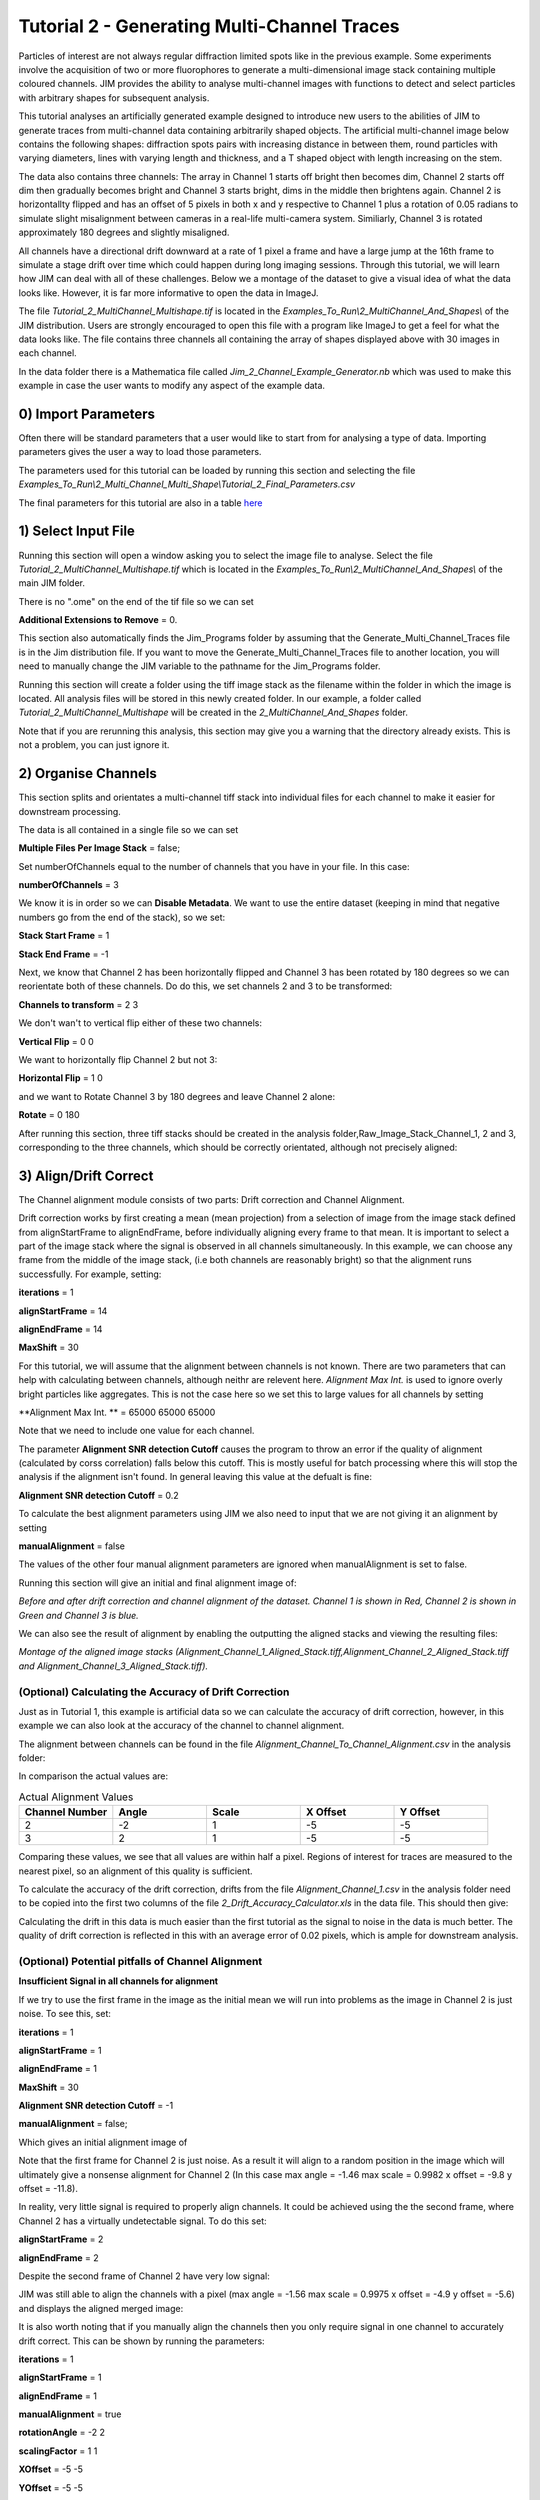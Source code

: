 ********************************************
Tutorial 2 - Generating Multi-Channel Traces
********************************************

Particles of interest are not always regular diffraction limited spots like in the previous example.
Some experiments involve the acquisition of two or more fluorophores to generate a multi-dimensional image stack containing multiple coloured channels. 
JIM provides the ability to analyse multi-channel images with functions to detect and select particles with arbitrary shapes for subsequent analysis. 

This tutorial analyses an artificially generated example designed to introduce new users to the abilities of JIM to generate traces from multi-channel data containing arbitrarily shaped objects. 
The artificial multi-channel image below contains the following shapes: diffraction spots pairs with increasing distance in between them, round particles with varying diameters, lines with varying length 
and thickness, and a T shaped object with length increasing on the stem. 

The data also contains three channels: The array in Channel 1 starts off bright then becomes dim, Channel 2 starts off dim then gradually becomes bright and Channel 3 starts bright, dims in the middle then brightens again. Channel 2 is horizontallty flipped and has an offset of 5 pixels in both x and y respective to Channel 1 plus a rotation of 0.05 radians to simulate slight misalignment between cameras in a real-life multi-camera system. Similiarly, Channel 3 is rotated approximately 180 degrees and slightly misaligned.

All channels have a directional drift downward at a rate of 1 pixel a frame and have a large jump at the 16th frame to simulate a stage drift over time which could happen during long imaging sessions. Through this tutorial, we will learn how JIM can deal with all of these challenges.
Below we a montage of the dataset to give a visual idea of what the data looks like. However, it is far more informative to open the data in ImageJ.

.. image:: tut_2/tut_2_Montage.png
  :width: 600
  :alt: Montage of Tutorial_2_MultiChannel_Multishape.tif

The file *Tutorial_2_MultiChannel_Multishape.tif* is located in the *Examples_To_Run\\2_MultiChannel_And_Shapes\\* of the JIM distribution. Users are strongly encouraged to open this file with a program like ImageJ to get a feel for what the data looks like. The file contains three channels all containing the array of shapes displayed above with 30 images in each channel. 

In the data folder there is a Mathematica file called *Jim_2_Channel_Example_Generator.nb* which was used to make this example in case the user wants to modify any aspect of the example data.

0) Import Parameters
====================

Often there will be standard parameters that a user would like to start from for analysing a type of data. Importing parameters gives the user a way to load those parameters.

The parameters used for this tutorial can be loaded by running this section and selecting the file *Examples_To_Run\\2_Multi_Channel_Multi_Shape\\Tutorial_2_Final_Parameters.csv*

The final parameters for this tutorial are also in a table `here <https://jim-immobilized-microscopy-suite.readthedocs.io/en/latest/tut_2_multi_channel.html#final-parameters>`_

1) Select Input File
====================

Running this section will open a window asking you to select the image file to analyse. Select the file *Tutorial_2_MultiChannel_Multishape.tif* which is located in the *Examples_To_Run\\2_MultiChannel_And_Shapes\\* of the main JIM folder.

There is no ".ome" on the end of the tif file so we can set 

**Additional Extensions to Remove** = 0.


This section also automatically finds the Jim_Programs folder by assuming that the Generate_Multi_Channel_Traces file is in the Jim distribution file. If you want to move the Generate_Multi_Channel_Traces file to another location, you will need to manually change the JIM variable to the pathname for the Jim_Programs folder.

Running this section will create a folder using the tiff image stack as the filename within the folder in which the image is located. All analysis files will be stored in this newly created folder. In our example, a folder called *Tutorial_2_MultiChannel_Multishape* will be created in the *2_MultiChannel_And_Shapes* folder.

Note that if you are rerunning this analysis, this section may give you a warning that the directory already exists. This is not a problem, you can just ignore it.


2) Organise Channels
====================

This section splits and orientates a multi-channel tiff stack into individual files for each channel to make it easier for downstream processing.

The data is all contained in a single file so we can set 

**Multiple Files Per Image Stack** = false;

Set numberOfChannels equal to the number of channels that you have in your file. In this case:

**numberOfChannels** = 3

We know it is in order so we can **Disable Metadata**. We want to use the entire dataset (keeping in mind that negative numbers go from the end of the stack), so we set: 

**Stack Start Frame** = 1

**Stack End Frame** = -1

Next, we know that Channel 2 has been horizontally flipped and Channel 3 has been rotated by 180 degrees so we can reorientate both of these channels. Do do this, we set channels 2 and 3 to be transformed:

**Channels to transform** = 2 3

We don't wan't to vertical flip either of these two channels:

**Vertical Flip** = 0 0

We want to horizontally flip Channel 2 but not 3:

**Horizontal Flip** = 1 0

and we want to Rotate Channel 3 by 180 degrees and leave Channel 2 alone:

**Rotate** = 0 180

After running this section, three tiff stacks should be created in the analysis folder,Raw_Image_Stack_Channel_1, 2 and 3, corresponding to the three channels, which should be correctly orientated, although not precisely aligned: 

.. image:: tut_2/tut_2_Montage_Transformed.png
  :width: 600
  :alt: Montage of Tutorial_2_MultiChannel_Multishape.tif after Transformation



3) Align/Drift Correct
======================

The Channel alignment module consists of two parts: Drift correction and Channel Alignment.

Drift correction works by first creating a mean (mean projection) from a selection of image from the image stack defined from alignStartFrame to alignEndFrame, before individually aligning every frame to that mean. It is important to select a part of the image stack where the signal is observed in all channels simultaneously. In this example, we can choose any frame from the middle of the image stack, (i.e both channels are reasonably bright) so that the alignment runs successfully. For example, setting:

**iterations** = 1

**alignStartFrame** = 14

**alignEndFrame** = 14

**MaxShift** = 30

For this tutorial, we will assume that the alignment between channels is not known. There are two parameters that can help with calculating between channels, although neithr are relevent here. *Alignment Max Int.* is used to ignore overly bright particles like aggregates. This is not the case here so we set this to large values for all channels by setting

**Alignment Max Int. ** = 65000 65000 65000

Note that we need to include one value for each channel.

The parameter **Alignment SNR detection Cutoff** causes the program to throw an error if the quality of alignment (calculated by corss correlation) falls below this cutoff. This is mostly useful for batch processing where this will stop the analysis if the alignment isn't found. In general leaving this value at the defualt is fine:

**Alignment SNR detection Cutoff** = 0.2

To calculate the best alignment parameters using JIM we also need to input that we are not giving it an alignment by setting

**manualAlignment** = false

The values of the other four manual alignment parameters are ignored when manualAlignment is set to false.

Running this section will give an initial and final alignment image of:

.. image:: tut_2/tut_2_Before_After_Drift_Correction.png
  :width: 600
  :alt: Tutorial_2_MultiChannel_Multishape.tif before and after alignment

*Before and after drift correction and channel alignment of the dataset. Channel 1 is shown in Red, Channel 2 is shown in Green and Channel 3 is blue.*

We can also see the result of alignment by enabling the outputting the aligned stacks and viewing the resulting files:

.. image:: tut_2/tut_2_Montage_Aligned.png
  :width: 600
  :alt: Montage of Tutorial_2_MultiChannel_Multishape.tif after Alignment

*Montage of the aligned image stacks (Alignment_Channel_1_Aligned_Stack.tiff,Alignment_Channel_2_Aligned_Stack.tiff and Alignment_Channel_3_Aligned_Stack.tiff).*


(Optional) Calculating the Accuracy of Drift Correction
-------------------------------------------------------

Just as in Tutorial 1, this example is artificial data so we can calculate the accuracy of drift correction, however, in this example we can also look at the accuracy of the channel to channel alignment.

The alignment between channels can be found in the file *Alignment_Channel_To_Channel_Alignment.csv* in the analysis folder:

.. image:: tut_2/tut_2_Channel_to_channel_excel.png
  :width: 600
  :alt: Channel to Channel alignment Values

In comparison the actual values are:

.. list-table:: Actual Alignment Values
   :widths: 25 25 25 25 25
   :header-rows: 1

   * - Channel Number
     - Angle
     - Scale
     - X Offset
     - Y Offset
   * - 2
     - -2
     - 1
     - -5
     - -5
   * - 3
     - 2
     - 1
     - -5
     - -5

Comparing these values, we see that all values are within half a pixel. Regions of interest for traces are measured to the nearest pixel, so an alignment of this quality is sufficient.

To calculate the accuracy of the drift correction, drifts from the file *Alignment_Channel_1.csv* in the analysis folder need to be copied into the first two columns of the file *2_Drift_Accuracy_Calculator.xls* in the data file.
This should then give:

.. image:: tut_2/Tut_2_Drift_Accuracy.PNG
  :width: 600
  :alt: Drift Accuracy calculations

Calculating the drift in this data is much easier than the first tutorial as the signal to noise in the data is much better. The quality of drift correction is reflected in this with an average error of 0.02 pixels, which is ample for downstream analysis.


(Optional) Potential pitfalls of Channel Alignment
--------------------------------------------------

**Insufficient Signal in all channels for alignment**

If we try to use the first frame in the image as the initial mean we will run into problems as the image in Channel 2 is just noise. To see this, set:

**iterations** = 1

**alignStartFrame** = 1

**alignEndFrame** = 1

**MaxShift** = 30

**Alignment SNR detection Cutoff** = -1

**manualAlignment** = false;
 
Which gives an initial alignment image of 

.. image:: tut_2/tut_2_misalign_first_frame.PNG
  :width: 600
  :alt: Misaligned using first frame
Note that the first frame for Channel 2 is just noise. As a result it will align to a random position in the image which will ultimately give a nonsense alignment for Channel 2 (In this case max angle =  -1.46 max scale = 0.9982  x offset = -9.8 y offset = -11.8). 

In reality, very little signal is required to properly align channels. It could be achieved using the the second frame, where Channel 2 has a virtually undetectable signal. To do this set:

**alignStartFrame** = 2
 
**alignEndFrame** = 2

Despite the second frame of Channel 2 have very low signal:

.. image:: tut_2/tut_2_misalign_second_frame_raw.PNG
  :width: 600
  :alt: Second frame of Channel 2

JIM was still able to align the channels with a pixel (max angle =  -1.56 max scale = 0.9975  x offset = -4.9 y offset = -5.6) and displays the aligned merged image:

.. image:: tut_2/tut_2_misalign_second_frame.PNG
  :width: 600
  :alt: Alignment of image stacks using the second frame

It is also worth noting that if you manually align the channels then you only require signal in one channel to accurately drift correct. This can be shown by running the parameters:

**iterations** = 1

**alignStartFrame** = 1

**alignEndFrame** = 1

**manualAlignment** = true
 
**rotationAngle** = -2 2

**scalingFactor** = 1 1

**XOffset** = -5 -5

**YOffset** = -5 -5

Which gives the final image:

.. image:: tut_2/tut_2_misalign_manual_alignment.PNG
  :width: 600
  :alt: Manual Channel Alignment


**Blurry Initial Alignment Image**

If the sample has a large amount of drift (like this sample has), using a large number of frames will cause the initial partial mean projection used for alignment  to be smeary. This can lead to all further alignments to be less accurate.. For example, set:

iterations = 1 

alignStartFrame = 1 

alignEndFrame = 15

manualAlignment = false;  

The initial alignment reference image is shown in the file *Alignment_Reference_Frames_Before.tiff*. This demonstrated the large amount of blur observed:

.. image:: tut_2/tut_2_misalign_blurry_reference_frames.PNG
  :width: 600
  :alt: Blurry Reference image

The smear in the alignment image meant that each channel is going to align to random parts of their respective smears. This changes what the transform is between the two aligned images, and most importantly it is no longer the correct transformation between the channels. As a result, the output alignment is wrong (y offset = -11.2 where it should be -5) and the final images end up being misaligned:

.. image:: tut_2/tut_2_misalign_blurry_alignment.PNG
  :width: 600
  :alt: Misalignment from blurry Reference image

In summary, the number of frames used for the initial mean should be kept to as few frames as possible while the chosen frames should contain sufficient signal to properly align.

**Jumps in Field of View**

Misalignment can occur if you choose frames for the initial partial mean containing a jump where the field of view moves significantly between two frames (for example when the microscope stage has been bumped). In this case, the initial mean image will essentially have two copies of each feature in the image, one from averaging frames before the jump and the second copy from averaging frames after the jump. When the alignment runs, some frames will align to the pattern from before the jump and some will align to after the jump. The net result is that the end aligned image will appear to have ghosted duplicates of particles in it. We can observe this with our example as it contains a jump between the 16th and 17th frame. Setting:

alignStartFrame = 14; 

alignEndFrame = 17; 

manualAlignment = false; 

Gives an initial mean image of 

.. image:: tut_2/tut_2_misalign_jump_reference_frames.PNG
  :width: 600
  :alt: Jump in Reference image

Notice that there is a duplicate of each particle diagonally from each other. The magenta line links one pair of particles.The end result is that some particles align to one set of images and some align to the other giving a final alignment picture of:

.. image:: tut_2/tut_2_misalign_jump_alignment.PNG
  :width: 600
  :alt: Misalignment from blurry Reference image

The detected image transform will ultimately only be correct for one of the particle sets (which is white) while the other set is misaligned, appearing as different colours.
We recommend looking at the raw image to identify jump and avoid choosing an initial mean region where a jump occurs to avoid this misalignment problem. In principle, one frame may be chosen for alignment if the signal is strong enough. 

Make sure you rerun the alignment with the original parameters before continuing!


4) Make Sub-Average
===================

This section determines which portion of each channel’s image stack is used for detecting features for analysis. In this section, a range of frames from each stack can be selected (e.g. Frames 1-5 for Channels 1 and 3 and Frame 25-30 for Channel 2) that make up the subaverage window. The larger the window, the more sensitive detection is for long-lived dim particles, but less sensitive it is for short-lived particles. This section creates a single image that combines the subaverage windows which is then used for detection. The particle positions detected from this image are then used across all channels (after being transformed to align to that channel) so that the same trace represents the same particle location in each channel. Traces for a detected position are generated for all channels across all frames in the image even if there is no fluorescent signal in that channel however in that case the trace will just show noise fluctuating around zero intensity. 

In this example we are detecting using all channels, so an object with signal in all channels is more likely to be detected than something that is only present in one channel, however, in most cases detection is robust enough that even particles that only exist in one channel will be detected. It is possible to detect using only one channel by setting the start and end frames of the unwanted channel to zero.

We want to detect using the mean rather than max so we set:

**useMaxProjection** = false

We want to take from the first frame for Channels 1 and 3 and we want to take from the 5th last frame for Channel 2 so we set:

**detectionStartFrame** = '1 -5 1'

Similarly, we want to take through to the 5th frame for Channels 1 and 3 and through to the last frame for Channel 2:

**detectionEndFrame** = '5 -1 5'

Finally, all channels are approximately the same intensity so we can weight all channels the same:

**detectWeights** = '1 1 1'

The produced image revealed the particles with excellent signal to noise and to allow  accurate detection of particles of different shapes.

The easiest way to exclude a channel is to set the end frame to 0. In this case, channel will not contribute to the detection. 


5) Detect Particles
===================

The detect particles program has two parts. The first part is effectively a threshold which detects local increases in intensity above the surrounding background to define the mask as the ‘detected regions’. The second part filters these detected regions based on size and shape and other properties to isolate the desired particles.

To determine the correct value to use for the cutoff we first want to turn all of the filters off. 
To do all this set:

**Min. dist. from left edge** = 0

**Min. dist. from right edge** = 0

**Min. dist. from top edge** = 0

**Min. dist. from bottom edge** = 0

**Min. pixel count** = -1

**Max. pixel count** =10000000

**Min. eccentricity** = -0.1

**Max. eccentricity** = 1.1

**Min. length** = 0

**Max. length** = 10000000

**Max. dist. from linear** = 10000000

**Min. separation** = -1;

In Matlab, you should adjust the display min and max to get good contrast on the detection image. In this case set:
displayMin = 0.05; 
displayMax = 0.95;

We then want to increase the cutoff until we are still detecting all particles with only a small amount of background. This occurs around when 

**detectionCutoff**= 0.2

Which looks like:

.. image:: tut_2/Tut_2_Detect_Threshold.PNG
  :width: 600
  :alt: Misalignment from blurry Reference image

It is important to exclude particles near the edge of the image, to make sure you are not including particles that drift off the edge of the field of view during the experiment. A lot of microscopes are prone to artifacts and abberations on their extreme edges, so excluding these particles can also help improve the average quality of data. The left, right, top and bottom parameters can be set to the number of pixels on each respective edge to ignore (typically 25 is ample). In this case, the data has been generated quite close to the edge so we will overlook this to avoid throwing out our data. However, to demonstrate these filters in action, we can exclude some of the noise on the right, bottom and top regions of the image by setting:

**Min. dist. from left edge** = 10

**Min. dist. from right edge** = 10

**Min. dist. from top edge** = 10

**Min. dist. from bottom edge** = 10

Which then produces the image:

.. image:: tut_2/Tut_2_Detect_Edges.PNG
  :width: 600
  :alt: Misalignment from blurry Reference image

Note that all Blue to Pink coloured particles are selected while green to yellow particles are excluded. Using the image above, the rubbish at the bottom of the image has been excluded and appears green.  

The next factor to consider in refining the selection is that some background particles are much smaller than our actual regions of interest. As a result we can set a minimum number of pixels that a region of interest needs to contain in order to be selected as a particle for downstream analysis. To do this we set:

**Min. pixel count** = 10

Which generates the image:

.. image:: tut_2/Tut_2_Detect_MinCount.PNG
  :width: 600
  :alt: Misalignment from blurry Reference image

This has excluded the non-specifically detected background. Having isolated all of the particles of interest, we can now impose additional filters to only select the particles that we are interested in.  

For example, if we are only interested in reasonably small particles then we can introduce a maximum number of pixels that a region needs to be smaller then. To do this we can set:

**Max. pixel count** = 50 

which yields the following image:

.. image:: tut_2/Tut_2_Detect_MaxCount.PNG
  :width: 600
  :alt: Misalignment from blurry Reference image

Notice that the small particles in the top left corner are selected (coloured blue to pink) while all larger particles that have been excluded appearing  green to yellow.

We could also filter particles based on how round (or long) the object is. To explore this filter selection, we first want to remove the maximum region pixel count filter restriction by setting Max. Count = 100000. 

The main measure of roundness is eccentricity of the best fit ellipse onto the particle. Eccentricity of the best fit ellipse goes from zero to one where zero represents a perfect circle through to one being a line. Use the Minimum to exclude round objects and use the maximum to exclude long, thin objects.

For example setting:

**Min. eccentricity** = -0.1

**Max. eccentricity** = 0.3

Running with this setting should select for circular objects:

.. image:: tut_2/Tut_2_Detect_lowEccen.PNG
  :width: 600
  :alt: Misalignment from blurry Reference image

Circles or diffracted spots of different size (the second row) are selected as expected. Note that it is possible for random shapes that have symmetry (like the bottom right corner T shaped particles) to also be selected.

Alternatively we can select for long, thin objects by having a minimum eccentricity by setting:

**Min. eccentricity** = 0.55

**Max. eccentricity** = 1.1

Which select all the tubes and gives 

.. image:: tut_2/Tut_2_Detect_highEccen.PNG
  :width: 600
  :alt: Misalignment from blurry Reference image

We can apply a minimum absolute length (in pixels) of each region if we are concerned with the absolute length of particles rather than its relative length to width
First, turn eccentricity filters off by setting:

**Min. eccentricity** = -0.1

**Max. eccentricity** = 1.1

Then set a minimum length of particles to 10 pixels by setting:

**Min. length** = 10

Which gives the detection image of:

.. image:: tut_2/Tut_2_Detect_minLength.PNG
  :width: 600
  :alt: Misalignment from blurry Reference image

Note that the large circle (second row right) and the thick filaments (fourth row right) are selected at the same time by this filter but were excluded when using the eccentricity filters above.

When dealing with filaments, it is often helpful to set a maximum distance from a straight line fit that makes  filaments more refined by rejecting filaments that have irregular shape (such as branching).
For example setting:

**Min. length** = 10

**Max. dist. from linear** = 3;

Displays the following image:

.. image:: tut_2/Tut_2_Detect_minDist.PNG
  :width: 600
  :alt: Misalignment from blurry Reference image

Note that both thick filaments (4th row right) and filaments with extrusions (5th row right) have been excluded by applying this filter.

A detailed explanation of these filter parameters can be found in the Detect_Particles.exe, but hopefully this section provides sufficient explanation to fulfil the majority of analytical needs.

For the rest of this section we will run with only basic filters. That is:

**detectionCutoff**= 0.2

**Min. dist. from left edge** = 10

**Min. dist. from right edge** = 10

**Min. dist. from top edge** = 10

**Min. dist. from bottom edge** = 10

**Min. pixel count** = 10

**Max. pixel count** =10000000

**Min. eccentricity** = -0.1

**Max. eccentricity** = 1.1

**Min. length** = 0

**Max. length** = 10000000

**Max. dist. from linear** = 10000000

**Min. separation** = -1;

So we can get traces for all the particles in our example.

6) Additional Backgrounds
=========================

This section takes the regions from the detect particles section and applies the channel alignment from Section 5 (Align Channels and Calculate Drifts) to calculate the positions of each particle in the other channels.


7) Expand Shapes
================

The next stage of analysis expands each detected region to make sure that all of the fluorescence from each particle is completely confined within the detected region. 

The area further surrounding the detected region is then used to estimate the background fluorescence surrounding the corresponding detected particle to be subtracted off to obtain the particles signal. Using the local background surrounding each spot, as opposed to one global background value for all particles, compensates for any unevenness in the illumination profile in the image or differences in focus of the field of view. The background area will excludes all other expanded detected regions as well as detected regions that was excluded by the filters. This is useful as it means that any bright spots in the background noise will not skew the background reading. 

The typical values used are:

**foregroundDist** = 4.1; 

**backInnerDist** = 4.1;

**backOuterDist** = 20;

Details of these parameters can be found `here <https://jim-immobilized-microscopy-suite.readthedocs.io/en/latest/begin_here_generate_traces.html#expand-regions>`_ .

Running this section gives:

.. image:: tut_2/tut_2_Expanded.PNG
  :width: 300
  :alt: Exanded Regions

*Expanded shapes for each region. The detection image is shown in red, the expanded detect regions are in green and the background regions are shown in blue. The combination of red and green gives yellow, showing that the fluorescence for each particle is well contained within each green region.*

These default values work for the vast majority of cases. The key points to check in the output image is that all of the flourescence (yellow) is contained in the green areas, and that the background area is sufficient that there is a reasonable blue area for every particle. The only times this is likely to not be the case is if you have a mix of very bright and dim particles, if the microscope has a pixel size much bigger, or smaller, then Nyquist sampling, or if the sample is really crowded.

8) Calculate Traces
===================

The final step of generating traces produces a table for each channel containing the intensity of each particle over time. Drift is accounted for over the entire image stack and the background intensity is subtracted from the intensity of each detected region. Each detected region has its total intensity measured in each frame, over time. 
Running this section creates the files Channel_1_Flourescent_Intensities.csv and Channel_2_Flourescent_Intensities.csv in the Jim_2_Channel_Example folder. Opening Channel_1_Flourescent_Intensities.csv in Microsoft Excel (or similar) will show the fluorescent intensities for Channel 1:


Similarly, opening Channel_2_Flourescent_Intensities.csv shows the fluorescent intensities for Channel 2:

Each row in Channel_1_Flourescent_Intensities.csv corresponds to the same particle in the same row as Channel_2_Flourescent_Intensities.csv. 

If we want information about any particle, we can open the file Detected_Filtered_Measurements.csv which gives information on the shape and position of each particle. It looks like:

Again, every row in this file corresponds to the same particle in the same row in Channel_1_Flourescent_Intensities.csv and Channel_2_Flourescent_Intensities.csv.

Setting verboseOutput = true creates an additional output for each channel (Channel_1_Verbose_Traces.csv, Channel_2_Verbose_Traces.csv etc. in the Jim_2_Channel_Example folder) which gives stats for each intensity such as max, min, mean and median intensities for background and foreground etc for each frame.  Full details of this file can be found in the Calculate_Traces.exe program documentation. This can be helpful for troubleshooting. or the most part, is not needed and the resulting file can be very large if the image stack has a lot of frames and a lot of regions of interest. Therefore, we will leave verboseOutput = false by default. 

Running this section also generate a file that saves all the variables used to generate these traces. This file is called Trace_Generation_Variables.csv and is located in the Jim_2_Channel_Example folder.

9) View Traces
==============

Just as with Generate_Single_Channel_Traces we can view the traces that we’ve just generated in this section. Running the next section will display two figures. The first image shows the particle location and numbers for each detected region.  This makes it easy to correlate which trace corresponds to which particle. The first figure should look like this:

.. image:: tut_2/Tut_2_Numbers.PNG
  :width: 600
  :alt: Particle Numbers


The second figure displays a page containing an array traces. The variable pageNumber dictates which page of traces to display. For example, setting this variable to pageNumber = 1 will print traces 1 to 36 which should look like:

.. image:: tut_2/tut_2_Example_Page_1.png
  :width: 600
  :alt: Montage of Traces

*Montage of measured traces. In each trace, the blue line corresponds to signal from Channel 1, the orange line corresponds to Channel 2 and the Yellow to Channel 3*
 

10) Export Trace
================

.. image:: tut_2/tut_2_Trace_9_Extraction.png
  :width: 600
  :alt: Montage of Traces
*The extracted trace for Particle 9. The montage of the images of the particle throughout the experiment is shown below the trace. Each row of the montage corresponds to Channels 1,2 and 3 respectively. Each column, is the mean of the 5 images in the corresponding range in the plot above.*


Congratulations. You have successfully completed this module and should be familiar in using JIM  how to generate traces for one and two coloured channel data. It is now time to start  using these traces to answer your scientific aims. JIM includes many of our commonly used analysis modules such as determining intensity of a fluorophore by photobleaching and measuring binding affinities. We have tutorials for each of these modules to illustrate their applications. If you want to use traces to do something that is outside the scope of the included files, we also include templates to help set you on the road to writing your own software.


Final Parameters
===================
The final parameters used for this tutorial can be loaded from the file *Tutorial_2_Final_Parameters.csv* in the dataset folder. The parameters are :

.. csv-table:: Final Tutorial 2 Parameters
   :file: tut_2/Tutorial_2_Final_Parameters.csv
   :widths: 30, 30
   :header-rows: 0
